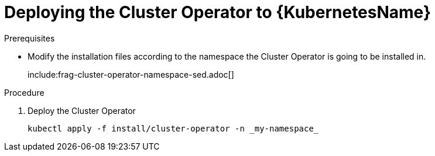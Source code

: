 // Module included in the following assemblies:
//
// assembly-cluster-operator.adoc

[id='deploying-cluster-operator-kubernetes-{context}']
= Deploying the Cluster Operator to {KubernetesName}

.Prerequisites

* Modify the installation files according to the namespace the Cluster Operator is going to be installed in.
+
include:frag-cluster-operator-namespace-sed.adoc[]

.Procedure

. Deploy the Cluster Operator
+
[source]
----
kubectl apply -f install/cluster-operator -n _my-namespace_
----
